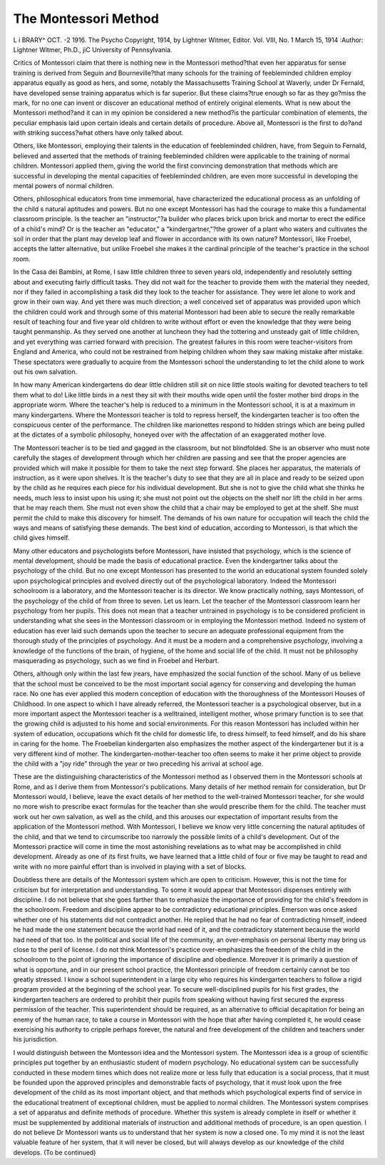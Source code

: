 The Montessori Method
=======================

L i BRARY^
OCT. -2 1916.
The Psycho
Copyright, 1914, by Lightner Witmer, Editor.
Vol. VIII, No. 1 March 15, 1914
:Author:  Lightner Witmer, Ph.D., jiC
University of Pennsylvania.

Critics of Montessori claim that there is nothing new in the
Montessori method?that even her apparatus for sense training
is derived from Seguin and Bourneville?that many schools for the
training of feebleminded children employ apparatus equally as
good as hers, and some, notably the Massachusetts Training School
at Waverly, under Dr Fernald, have developed sense training
apparatus which is far superior. But these claims?true enough
so far as they go?miss the mark, for no one can invent or discover
an educational method of entirely original elements. What is new
about the Montessori method?and it can in my opinion be considered a new method?is the particular combination of elements,
the peculiar emphasis laid upon certain ideals and certain details of
procedure. Above all, Montessori is the first to do?and with striking
success?what others have only talked about.

Others, like Montessori, employing their talents in the education
of feebleminded children, have, from Seguin to Fernald, believed
and asserted that the methods of training feebleminded children
were applicable to the training of normal children. Montessori
applied them, giving the world the first convincing demonstration
that methods which are successful in developing the mental capacities
of feebleminded children, are even more successful in developing
the mental powers of normal children.

Others, philosophical educators from time immemorial, have
characterized the educational process as an unfolding of the child s
natural aptitudes and powers. But no one except Montessori
has had the courage to make this a fundamental classroom principle.
Is the teacher an "instructor,"?a builder who places brick upon
brick and mortar to erect the edifice of a child's mind? Or is the
teacher an "educator," a "kindergartner,"?the grower of a plant
who waters and cultivates the soil in order that the plant may develop
leaf and flower in accordance with its own nature? Montessori,
like Froebel, accepts the latter alternative, but unlike Froebel she
makes it the cardinal principle of the teacher's practice in the school
room.

In the Casa dei Bambini, at Rome, I saw little children three to
seven years old, independently and resolutely setting about and
executing fairly difficult tasks. They did not wait for the teacher
to provide them with the material they needed, nor if they failed
in accomplishing a task did they look to the teacher for assistance.
They were let alone to work and grow in their own way. And yet
there was much direction; a well conceived set of apparatus was
provided upon which the children could work and through some of
this material Montessori had been able to secure the really remarkable
result of teaching four and five year old children to write without
effort or even the knowledge that they were being taught penmanship. As they served one another at luncheon they had the tottering
and unsteady gait of little children, and yet everything was carried
forward with precision. The greatest failures in this room were
teacher-visitors from England and America, who could not be
restrained from helping children whom they saw making mistake
after mistake. These spectators were gradually to acquire from the
Montessori school the understanding to let the child alone to work
out his own salvation.

In how many American kindergartens do dear little children
still sit on nice little stools waiting for devoted teachers to tell them
what to do! Like little birds in a nest they sit with their mouths wide
open until the foster mother bird drops in the appropriate worm.
Where the teacher's help is reduced to a minimum in the Montessori
school, it is at a maximum in many kindergartens. Where the
Montessori teacher is told to repress herself, the kindergarten teacher
is too often the conspicuous center of the performance. The children
like marionettes respond to hidden strings which are being pulled
at the dictates of a symbolic philosophy, honeyed over with the
affectation of an exaggerated mother love.

The Montessori teacher is to be tied and gagged in the classroom,
but not blindfolded. She is an observer who must note carefully
the stages of development through which her children are passing
and see that the proper agencies are provided which will make it
possible for them to take the next step forward. She places her
apparatus, the materials of instruction, as it were upon shelves. It is
the teacher's duty to see that they are all in place and ready to be
seized upon by the child as he requires each piece for his individual
development. But she is not to give the child what she thinks he
needs, much less to insist upon his using it; she must not point out
the objects on the shelf nor lift the child in her arms that he may
reach them. She must not even show the child that a chair may be
employed to get at the shelf. She must permit the child to make
this discovery for himself. The demands of his own nature for
occupation will teach the child the ways and means of satisfying
these demands. The best kind of education, according to Montessori,
is that which the child gives himself.

Many other educators and psychologists before Montessori,
have insisted that psychology, which is the science of mental development, should be made the basis of educational practice. Even the
kindergartner talks about the psychology of the child. But no one
except Montessori has presented to the world an educational system
founded solely upon psychological principles and evolved directly
out of the psychological laboratory. Indeed the Montessori schoolroom is a laboratory, and the Montessori teacher is its director. We
know practically nothing, says Montessori, of the psychology of
the child of from three to seven. Let us learn. Let the teacher of
the Montessori classroom learn her psychology from her pupils.
This does not mean that a teacher untrained in psychology is to be
considered proficient in understanding what she sees in the Montessori
classroom or in employing the Montessori method. Indeed no
system of education has ever laid such demands upon the teacher to
secure an adequate professional equipment from the thorough
study of the principles of psychology. And it must be a modern
and a comprehensive psychology, involving a knowledge of the
functions of the brain, of hygiene, of the home and social life of the
child. It must not be philosophy masquerading as psychology,
such as we find in Froebel and Herbart.

Others, although only within the last few jrears, have emphasized
the social function of the school. Many of us believe that the school
must be conceived to be the most important social agency for conserving and developing the human race. No one has ever applied
this modern conception of education with the thoroughness of the
Montessori Houses of Childhood. In one aspect to which I have
already referred, the Montessori teacher is a psychological observer,
but in a more important aspect the Montessori teacher is a welltrained, intelligent mother, whose primary function is to see that
the growing child is adjusted to his home and social environments.
For this reason Montessori has included within her system of education, occupations which fit the child for domestic life, to dress
himself, to feed himself, and do his share in caring for the home.
The Froebelian kindergarten also emphasizes the mother aspect
of the kindergartener but it is a very different kind of mother. The
kindergarten-mother-teacher too often seems to make it her prime
object to provide the child with a "joy ride" through the year or
two preceding his arrival at school age.

These are the distinguishing characteristics of the Montessori
method as I observed them in the Montessori schools at Rome, and
as I derive them from Montessori's publications. Many details
of her method remain for consideration, but Dr Montessori would,
I believe, leave the exact details of her method to the well-trained
Montessori teacher, for she would no more wish to prescribe exact
formulas for the teacher than she would prescribe them for the child.
The teacher must work out her own salvation, as well as the child,
and this arouses our expectation of important results from the
application of the Montessori method. With Montessori, I believe
we know very little concerning the natural aptitudes of the child,
and that we tend to circumscribe too narrowly the possible limits
of a child's development. Out of the Montessori practice will
come in time the most astonishing revelations as to what may be
accomplished in child development. Already as one of its first
fruits, we have learned that a little child of four or five may be taught
to read and write with no more painful effort than is involved in
playing with a set of blocks.

Doubtless there are details of the Montessori system which are
open to criticism. However, this is not the time for criticism but
for interpretation and understanding. To some it would appear that
Montessori dispenses entirely with discipline. I do not believe that
she goes farther than to emphasize the importance of providing for
the child's freedom in the schoolroom. Freedom and discipline
appear to be contradictory educational principles. Emerson was
once asked whether one of his statements did not contradict another.
He replied that he had no fear of contradicting himself, indeed he had
made the one statement because the world had need of it, and the
contradictory statement because the world had need of that too.
In the political and social life of the community, an over-emphasis
on personal liberty may bring us close to the peril of license. I do
not think Montessori's practice over-emphasizes the freedom of the
child in the schoolroom to the point of ignoring the importance of
discipline and obedience. Moreover it is primarily a question of
what is opportune, and in our present school practice, the Montessori
principle of freedom certainly cannot be too greatly stressed. I
know a school superintendent in a large city who requires his
kindergarten teachers to follow a rigid program provided at the
beginning of the school year. To secure well-disciplined pupils
for his first grades, the kindergarten teachers are ordered to prohibit
their pupils from speaking without having first secured the express
permission of the teacher. This superintendent should be required,
as an alternative to official decapitation for being an enemy of the
human race, to take a course in Montessori with the hope that after
having completed it, he would cease exercising his authority to
cripple perhaps forever, the natural and free development of the
children and teachers under his jurisdiction.

I would distinguish between the Montessori idea and the Montessori system. The Montessori idea is a group of scientific principles
put together by an enthusiastic student of modern psychology. No
educational system can be successfully conducted in these modern
times which does not realize more or less fully that education is a
social process, that it must be founded upon the approved principles
and demonstrable facts of psychology, that it must look upon the
free development of the child as its most important object, and that
methods which psychological experts find of service in the educational
treatment of exceptional children, must be applied to normal children.
The Montessori system comprises a set of apparatus and definite
methods of procedure. Whether this system is already complete
in itself or whether it must be supplemented by additional materials
of instruction and additional methods of procedure, is an open
question. I do not believe Dr Montessori wants us to understand
that her system is now a closed one. To my mind it is not the least
valuable feature of her system, that it will never be closed, but will
always develop as our knowledge of the child develops.
(To be continued)
